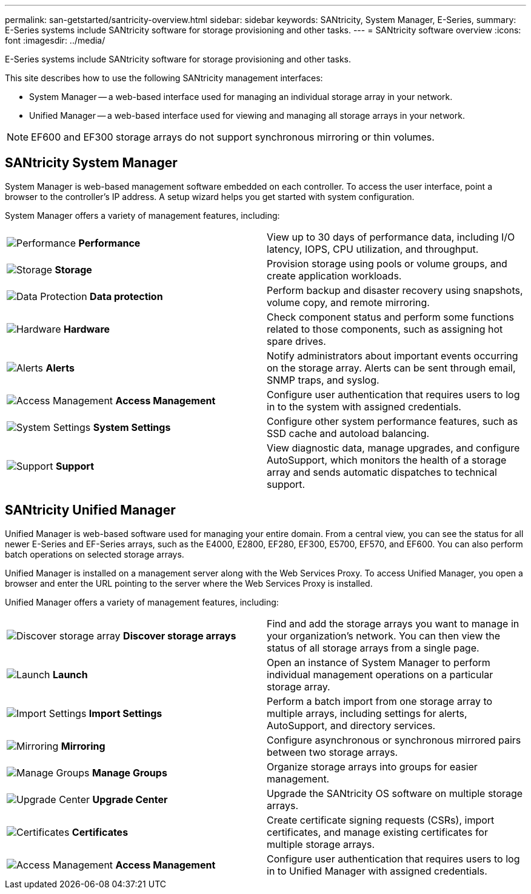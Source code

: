 ---
permalink: san-getstarted/santricity-overview.html
sidebar: sidebar
keywords: SANtricity, System Manager, E-Series,
summary: E-Series systems include SANtricity software for storage provisioning and other tasks.
---
= SANtricity software overview
:icons: font
:imagesdir: ../media/

[.lead]
E-Series systems include SANtricity software for storage provisioning and other tasks.

This site describes how to use the following SANtricity management interfaces:

* System Manager -- a web-based interface used for managing an individual storage array in your network.
* Unified Manager -- a web-based interface used for viewing and managing all storage arrays in your network.

NOTE: EF600 and EF300 storage arrays do not support synchronous mirroring or thin volumes.

== SANtricity System Manager

System Manager is web-based management software embedded on each controller. To access the user interface, point a browser to the controller's IP address. A setup wizard helps you get started with system configuration.

System Manager offers a variety of management features, including:

|===
a|
image:../media/sam1130_icon_performance.gif["Performance"] *Performance*  a|
View up to 30 days of performance data, including I/O latency, IOPS, CPU utilization, and throughput.



a|
image:../media/sam1130_icon_volumes.gif["Storage"] *Storage*

a|
Provision storage using pools or volume groups, and create application workloads.
a|
image:../media/sam1130_icon_async_mirroring.gif["Data Protection"] *Data protection*

a|
Perform backup and disaster recovery using snapshots, volume copy, and remote mirroring.
a|
image:../media/sam1130_icon_controllers.gif["Hardware"] *Hardware*

a|
Check component status and perform some functions related to those components, such as assigning hot spare drives.
a|
image:../media/sam1130_icon_alerts.gif["Alerts"] *Alerts*

a|
Notify administrators about important events occurring on the storage array. Alerts can be sent through email, SNMP traps, and syslog.
a|
image:../media/sam1140_icon_active_directory.gif["Access Management"] *Access Management*

a|
Configure user authentication that requires users to log in to the system with assigned credentials.
a|
image:../media/sam1130_icon_settings.gif["System Settings"] *System Settings*

a|
Configure other system performance features, such as SSD cache and autoload balancing.
a|
image:../media/sam1130_icon_support.gif["Support"] *Support*

a|
View diagnostic data, manage upgrades, and configure AutoSupport, which monitors the health of a storage array and sends automatic dispatches to technical support.
|===

== SANtricity Unified Manager

Unified Manager is web-based software used for managing your entire domain. From a central view, you can see the status for all newer E-Series and EF-Series arrays, such as the E4000, E2800, EF280, EF300, E5700, EF570, and EF600. You can also perform batch operations on selected storage arrays.

Unified Manager is installed on a management server along with the Web Services Proxy. To access Unified Manager, you open a browser and enter the URL pointing to the server where the Web Services Proxy is installed.

Unified Manager offers a variety of management features, including:

|===
a|
image:../media/artboard_9.png["Discover storage array"] *Discover storage arrays*  a|
Find and add the storage arrays you want to manage in your organization's network. You can then view the status of all storage arrays from a single page.


a|
image:../media/artboard_11.png["Launch"] *Launch*

a|
Open an instance of System Manager to perform individual management operations on a particular storage array.
a|
image:../media/sam1130_icon_system.gif["Import Settings"] *Import Settings*

a|
Perform a batch import from one storage array to multiple arrays, including settings for alerts, AutoSupport, and directory services.
a|
image:../media/sam1130_icon_async_mirroring.gif["Mirroring"] *Mirroring*

a|
Configure asynchronous or synchronous mirrored pairs between two storage arrays.
a|
image:../media/artboard_10.png["Manage Groups"] *Manage Groups*

a|
Organize storage arrays into groups for easier management.
a|
image:../media/sam1130_icon_upgrade_center.gif["Upgrade Center"] *Upgrade Center*

a|
Upgrade the SANtricity OS software on multiple storage arrays.
a|
image:../media/sam1140_icon_certs.gif["Certificates"] *Certificates*

a|
Create certificate signing requests (CSRs), import certificates, and manage existing certificates for multiple storage arrays.
a|
image:../media/sam1140_icon_active_directory.gif["Access Management"] *Access Management*

a|
Configure user authentication that requires users to log in to Unified Manager with assigned credentials.
|===

